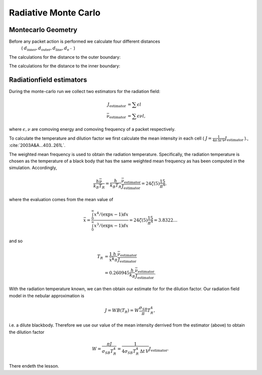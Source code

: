 .. _montecarlo:

*********************
Radiative Monte Carlo
*********************

.. :currentmodule:: tardis.montecarlo_multizone


Montecarlo Geometry
^^^^^^^^^^^^^^^^^^^

Before any packet action is performed we calculate four different distances
 ( :math:`d_\textrm{inner}, d_\textrm{outer}, d_\textrm{line}, d_{\textrm{e}^{-}}` )

The calculations for the distance to the outer boundary:

.. image:: ../graphics/d_outer.png
    :width: 400

The calculations for the distance to the inner boundary:

.. image:: ../graphics/d_inner.png
    :width: 400




Radiationfield estimators
^^^^^^^^^^^^^^^^^^^^^^^^^

During the monte-carlo run we collect two estimators for the radiation field:

.. math::

    J_\textrm{estimator} &= \sum{\epsilon l}\\
    \bar{\nu}_\textrm{estimator} &=  \sum{\epsilon \nu l},

where :math:`\epsilon, \nu` are comoving energy and comoving frequency of a packet respectively.

To calculate the temperature and dilution factor we first calculate the mean intensity in each cell
( :math:`J = \frac{1}{4\pi\, \Delta t\, V} J_\textrm{estimator}` )., :cite:`2003A&A...403..261L`.

The weighted mean frequency is used to obtain the radiation temperature. Specifically, the radiation temperature is chosen as the 
temperature of a black body that has the same weighted mean frequency as has been computed in the simulation. Accordingly,

.. math::

    \frac{h \bar{\nu}}{k_{B} T_{R}} = \frac{h}{k_{B} T_{R}} \frac{\bar{\nu}_\textrm{estimator}}{J_\textrm{estimator}} 
      = 24 \zeta(5) \frac{15}{\pi^4},

where the evaluation comes from the mean value of

.. math::

    \bar{x} = \frac{ \int_0^{\infty} x^4 / (\exp{x} - 1)dx}{\int_0^{\infty} x^3 / (\exp{x} - 1)dx} =
    24 \zeta(5) \frac{15}{\pi^4} = 3.8322\dots

and so

.. math::

    T_{R} &= \frac{1}{\bar{x}} \frac{h}{k_{B}} \frac{\bar{\nu}_\textrm{estimator}}{J_\textrm{estimator}} \\
    &= 0.260945 \frac{h}{k_{B}} \frac{\bar{\nu}_\textrm{estimator}}{J_\textrm{estimator}}.

With the radiation temperature known, we can then obtain our estimate for for the dilution factor. Our radiation field model in the 
nebular approximation is

.. math::

    J = W B(T_{R}) = W \frac{\sigma_{SB}}{\pi} T_{R}^4,

i.e. a dilute blackbody. Therefore we use our value of the mean intensity derrived from the estimator (above) to obtain the 
dilution factor

.. math::

    W = \frac{\pi J}{\sigma_{SB} T_{R}^4} = \frac{1}{4\sigma_{SB} T_{R}^4\, \Delta t\, V} J_\textrm{estimator}.

There endeth the lesson.
